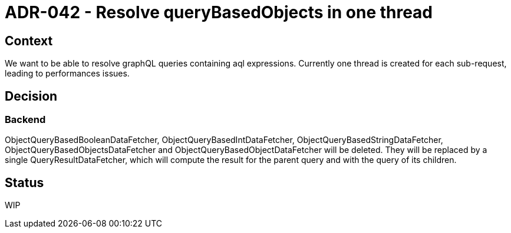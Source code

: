 = ADR-042 - Resolve queryBasedObjects in one thread

== Context

We want to be able to resolve graphQL queries containing aql expressions.
Currently one thread is created for each sub-request, leading to performances issues. 

== Decision

=== Backend

ObjectQueryBasedBooleanDataFetcher, ObjectQueryBasedIntDataFetcher, ObjectQueryBasedStringDataFetcher, ObjectQueryBasedObjectsDataFetcher and ObjectQueryBasedObjectDataFetcher will be deleted.
They will be replaced by a single QueryResultDataFetcher, which will compute the result for the parent query and with the query of its children.

== Status

WIP
